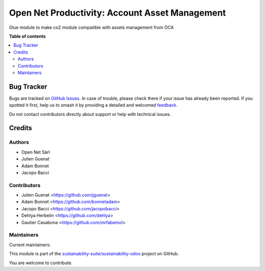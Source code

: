 ===============================================
Open Net Productivity: Account Asset Management
===============================================

.. 
   !!!!!!!!!!!!!!!!!!!!!!!!!!!!!!!!!!!!!!!!!!!!!!!!!!!!
   !! This file is generated by oca-gen-addon-readme !!
   !! changes will be overwritten.                   !!
   !!!!!!!!!!!!!!!!!!!!!!!!!!!!!!!!!!!!!!!!!!!!!!!!!!!!
   !! source digest: sha256:35216e3775b80060e4cd6703901d76f46a39cc0d11b5d5e636130c46f3564963
   !!!!!!!!!!!!!!!!!!!!!!!!!!!!!!!!!!!!!!!!!!!!!!!!!!!!

.. |badge1| image:: https://img.shields.io/badge/maturity-Beta-yellow.png
    :target: https://odoo-community.org/page/development-status
    :alt: Beta
.. |badge2| image:: https://img.shields.io/badge/licence-AGPL--3-blue.png
    :target: http://www.gnu.org/licenses/agpl-3.0-standalone.html
    :alt: License: AGPL-3
.. |badge3| image:: https://img.shields.io/badge/github-sustainability--suite%2Fsustainability--odoo-lightgray.png?logo=github
    :target: https://github.com/sustainability-suite/sustainability-odoo/tree/17.0/sustainability_account_asset_management
    :alt: sustainability-suite/sustainability-odoo

|badge1| |badge2| |badge3|

Glue module to make co2 module compatible with assets management from OCA

**Table of contents**

.. contents::
   :local:

Bug Tracker
===========

Bugs are tracked on `GitHub Issues <https://github.com/sustainability-suite/sustainability-odoo/issues>`_.
In case of trouble, please check there if your issue has already been reported.
If you spotted it first, help us to smash it by providing a detailed and welcomed
`feedback <https://github.com/sustainability-suite/sustainability-odoo/issues/new?body=module:%20sustainability_account_asset_management%0Aversion:%2017.0%0A%0A**Steps%20to%20reproduce**%0A-%20...%0A%0A**Current%20behavior**%0A%0A**Expected%20behavior**>`_.

Do not contact contributors directly about support or help with technical issues.

Credits
=======

Authors
~~~~~~~

* Open Net Sàrl
* Julien Guenat
* Adam Bonnet
* Jacopo Bacci

Contributors
~~~~~~~~~~~~

* Julien Guenat <https://github.com/jguenat>
* Adam Bonnet <https://github.com/bonnetadam>
* Jacopo Bacci <https://github.com/jacopobacci>
* Dehlya Herbelin <https://github.com/dehlya>
* Gautier Casabona <https://github.com/mrfabemol>

Maintainers
~~~~~~~~~~~

.. |maintainer-jguenat| image:: https://github.com/jguenat.png?size=40px
    :target: https://github.com/jguenat
    :alt: jguenat
.. |maintainer-bonnetadam| image:: https://github.com/bonnetadam.png?size=40px
    :target: https://github.com/bonnetadam
    :alt: bonnetadam
.. |maintainer-jacopobacci| image:: https://github.com/jacopobacci.png?size=40px
    :target: https://github.com/jacopobacci
    :alt: jacopobacci

Current maintainers:

|maintainer-jguenat| |maintainer-bonnetadam| |maintainer-jacopobacci| 

This module is part of the `sustainability-suite/sustainability-odoo <https://github.com/sustainability-suite/sustainability-odoo/tree/17.0/sustainability_account_asset_management>`_ project on GitHub.

You are welcome to contribute.
